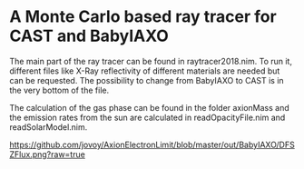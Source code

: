* A Monte Carlo based ray tracer for CAST and BabyIAXO

The main part of the ray tracer can be found in raytracer2018.nim. To run it, different files like X-Ray reflectivity of different materials are needed but can be requested. The possibility to change from BabyIAXO to CAST is in the very bottom of the file.

The calculation of the gas phase can be found in the folder axionMass and the emission rates from the sun are calculated in readOpacityFile.nim and readSolarModel.nim.

#+ATTR_HTML: :style margin-left: auto; margin-right: auto;
[[https://github.com/jovoy/AxionElectronLimit/blob/master/out/BabyIAXO/DFSZFlux.png?raw=true]]

